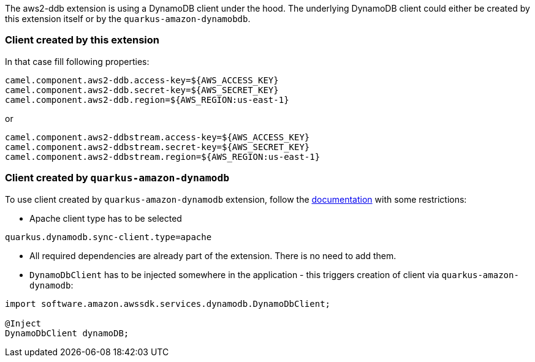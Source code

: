 The aws2-ddb extension is using a DynamoDB client under the hood.
The underlying DynamoDB client could either be created by this extension itself or by the `quarkus-amazon-dynamobdb`.

=== Client created by this extension

In that case fill following properties:


[source,properties]
----
camel.component.aws2-ddb.access-key=${AWS_ACCESS_KEY}
camel.component.aws2-ddb.secret-key=${AWS_SECRET_KEY}
camel.component.aws2-ddb.region=${AWS_REGION:us-east-1}
----

or

[source,properties]
----
camel.component.aws2-ddbstream.access-key=${AWS_ACCESS_KEY}
camel.component.aws2-ddbstream.secret-key=${AWS_SECRET_KEY}
camel.component.aws2-ddbstream.region=${AWS_REGION:us-east-1}
----

=== Client created by `quarkus-amazon-dynamodb`

To use client created by `quarkus-amazon-dynamodb` extension, follow the  https://quarkus.io/guides/amazon-dynamodb#configuring-dynamodb-clients[documentation] with some restrictions:

- Apache client type has to be selected
[source,properties]
----
quarkus.dynamodb.sync-client.type=apache
----

- All required dependencies are already part of the extension.
There is no need to add them.

- `DynamoDbClient` has to be injected somewhere in the application - this triggers creation of client via `quarkus-amazon-dynamodb`:

[source,java]
----
import software.amazon.awssdk.services.dynamodb.DynamoDbClient;

@Inject
DynamoDbClient dynamoDB;
----




